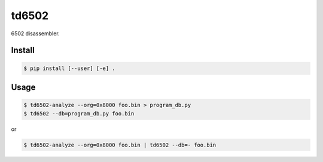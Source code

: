 ======
td6502
======

6502 disassembler.


Install
-------

.. code-block:: shell

  $ pip install [--user] [-e] .


Usage
-----

.. code-block:: shell

  $ td6502-analyze --org=0x8000 foo.bin > program_db.py
  $ td6502 --db=program_db.py foo.bin

or

.. code-block:: shell

  $ td6502-analyze --org=0x8000 foo.bin | td6502 --db=- foo.bin


